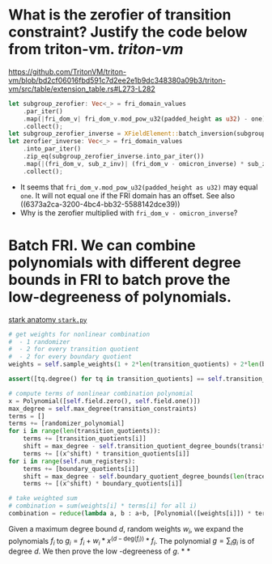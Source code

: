 * What is the zerofier of transition constraint? Justify the code below from triton-vm. [[triton-vm]]
:PROPERTIES:
:id: 637433de-7668-439e-a805-992dbebf10c4
:END:
https://github.com/TritonVM/triton-vm/blob/bd2cf06016fbd591c7d2ee2e1b9dc348380a09b3/triton-vm/src/table/extension_table.rs#L273-L282
#+BEGIN_SRC rust
        let subgroup_zerofier: Vec<_> = fri_domain_values
            .par_iter()
            .map(|fri_dom_v| fri_dom_v.mod_pow_u32(padded_height as u32) - one)
            .collect();
        let subgroup_zerofier_inverse = XFieldElement::batch_inversion(subgroup_zerofier);
        let zerofier_inverse: Vec<_> = fri_domain_values
            .into_par_iter()
            .zip_eq(subgroup_zerofier_inverse.into_par_iter())
            .map(|(fri_dom_v, sub_z_inv)| (fri_dom_v - omicron_inverse) * sub_z_inv)
            .collect();
#+END_SRC
+ It seems that ~fri_dom_v.mod_pow_u32(padded_height as u32)~ may equal ~one~. It will not equal ~one~ if the FRI domain has an offset. See also ((6373a2ca-3200-4bc4-bb32-5588142dce39)) 
+ Why is the zerofier multiplied with ~fri_dom_v - omicron_inverse~?
* Batch FRI. We can combine polynomials with different degree bounds in FRI to batch prove the low-degreeness of polynomials.
[[https://github.com/aszepieniec/stark-anatomy/blob/185b6be55309f6b2e1ab2378a214ae48d149484b/code/stark.py#L119-L143][stark anatomy ~stark.py~]]
#+BEGIN_SRC python
        # get weights for nonlinear combination
        #  - 1 randomizer
        #  - 2 for every transition quotient
        #  - 2 for every boundary quotient
        weights = self.sample_weights(1 + 2*len(transition_quotients) + 2*len(boundary_quotients), proof_stream.prover_fiat_shamir())

        assert([tq.degree() for tq in transition_quotients] == self.transition_quotient_degree_bounds(transition_constraints)), "transition quotient degrees do not match with expectation"

        # compute terms of nonlinear combination polynomial
        x = Polynomial([self.field.zero(), self.field.one()])
        max_degree = self.max_degree(transition_constraints)
        terms = []
        terms += [randomizer_polynomial]
        for i in range(len(transition_quotients)):
            terms += [transition_quotients[i]]
            shift = max_degree - self.transition_quotient_degree_bounds(transition_constraints)[i]
            terms += [(x^shift) * transition_quotients[i]]
        for i in range(self.num_registers):
            terms += [boundary_quotients[i]]
            shift = max_degree - self.boundary_quotient_degree_bounds(len(trace), boundary)[i]
            terms += [(x^shift) * boundary_quotients[i]]

        # take weighted sum
        # combination = sum(weights[i] * terms[i] for all i)
        combination = reduce(lambda a, b : a+b, [Polynomial([weights[i]]) * terms[i] for i in range(len(terms))], Polynomial([]))
#+END_SRC
Given a maximum degree bound \( d \), random weights \( w_i \), we expand the polynomials \( f_i \) to \( g_i = f_i + w_i * x^{(d - \mathrm{deg}(f_i))} * f_i\). The polynomial \( g = \sum_i g_i \) is of degree \( d \). We then prove the low -degreeness of \(g\).
*
*